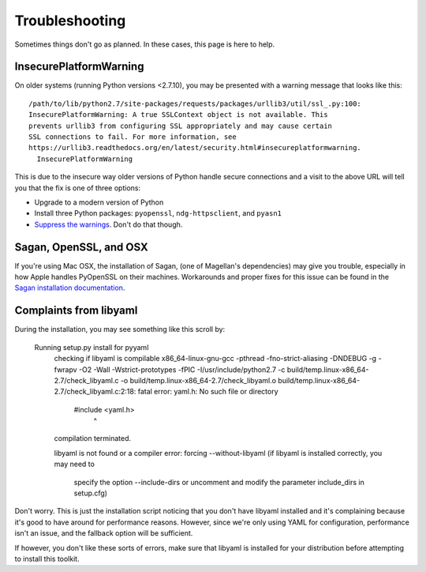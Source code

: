 Troubleshooting
===============

Sometimes things don't go as planned.  In these cases, this page is here to
help.

InsecurePlatformWarning
-----------------------

On older systems (running Python versions <2.7.10), you may be presented with a
warning message that looks like this::

    /path/to/lib/python2.7/site-packages/requests/packages/urllib3/util/ssl_.py:100:
    InsecurePlatformWarning: A true SSLContext object is not available. This
    prevents urllib3 from configuring SSL appropriately and may cause certain
    SSL connections to fail. For more information, see
    https://urllib3.readthedocs.org/en/latest/security.html#insecureplatformwarning.
      InsecurePlatformWarning

This is due to the insecure way older versions of Python handle secure
connections and a visit to the above URL will tell you that the fix is one of
three options:

* Upgrade to a modern version of Python
* Install three Python packages: ``pyopenssl``, ``ndg-httpsclient``, and
  ``pyasn1``
* `Suppress the warnings`_.  Don't do that though.

.. _Suppress the warnings: https://urllib3.readthedocs.org/en/latest/security.html#disabling-warnings

Sagan, OpenSSL, and OSX
-----------------------

If you're using Mac OSX, the installation of Sagan, (one of Magellan's
dependencies) may give you trouble, especially in how Apple handles PyOpenSSL on
their machines.  Workarounds and proper fixes for this issue can be found in the
`Sagan installation documentation`_.

.. _Sagan installation documentation: https://ripe-atlas-sagan.readthedocs.org/en/latest/installation.html#troubleshooting

Complaints from libyaml
-----------------------

During the installation, you may see something like this scroll by:

    Running setup.py install for pyyaml
      checking if libyaml is compilable
      x86_64-linux-gnu-gcc -pthread -fno-strict-aliasing -DNDEBUG -g -fwrapv -O2 -Wall -Wstrict-prototypes -fPIC -I/usr/include/python2.7 -c build/temp.linux-x86_64-2.7/check_libyaml.c -o build/temp.linux-x86_64-2.7/check_libyaml.o
      build/temp.linux-x86_64-2.7/check_libyaml.c:2:18: fatal error: yaml.h: No such file or directory
       #include <yaml.h>
                      ^
      compilation terminated.
    
      libyaml is not found or a compiler error: forcing --without-libyaml
      (if libyaml is installed correctly, you may need to
       specify the option --include-dirs or uncomment and
       modify the parameter include_dirs in setup.cfg)

Don't worry.  This is just the installation script noticing that you don't have
libyaml installed and it's complaining because it's good to have around for
performance reasons.  However, since we're only using YAML for configuration,
performance isn't an issue, and the fallback option will be sufficient.

If however, you don't like these sorts of errors, make sure that libyaml is
installed for your distribution before attempting to install this toolkit.
